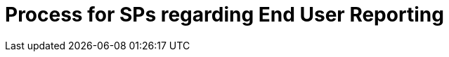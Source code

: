 :lang: en

:doctitle: Process for SPs regarding End User Reporting
:version: 1.0-Draft
:shared-dir: ../shared
:snippet-dir: ../rules/snippets
:doctype: book

:name-op-en: OpenPeppol AISBL, Coordinating Community

